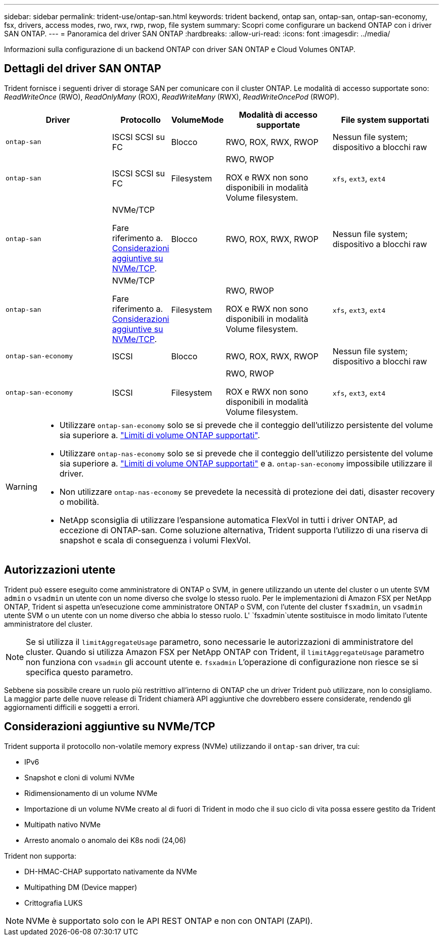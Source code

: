---
sidebar: sidebar 
permalink: trident-use/ontap-san.html 
keywords: trident backend, ontap san, ontap-san, ontap-san-economy, fsx, drivers, access modes, rwo, rwx, rwp, rwop, file system 
summary: Scopri come configurare un backend ONTAP con i driver SAN ONTAP. 
---
= Panoramica del driver SAN ONTAP
:hardbreaks:
:allow-uri-read: 
:icons: font
:imagesdir: ../media/


[role="lead"]
Informazioni sulla configurazione di un backend ONTAP con driver SAN ONTAP e Cloud Volumes ONTAP.



== Dettagli del driver SAN ONTAP

Trident fornisce i seguenti driver di storage SAN per comunicare con il cluster ONTAP. Le modalità di accesso supportate sono: _ReadWriteOnce_ (RWO), _ReadOnlyMany_ (ROX), _ReadWriteMany_ (RWX), _ReadWriteOncePod_ (RWOP).

[cols="2, 1, 1, 2, 2"]
|===
| Driver | Protocollo | VolumeMode | Modalità di accesso supportate | File system supportati 


| `ontap-san`  a| 
ISCSI SCSI su FC
 a| 
Blocco
 a| 
RWO, ROX, RWX, RWOP
 a| 
Nessun file system; dispositivo a blocchi raw



| `ontap-san`  a| 
ISCSI SCSI su FC
 a| 
Filesystem
 a| 
RWO, RWOP

ROX e RWX non sono disponibili in modalità Volume filesystem.
 a| 
`xfs`, `ext3`, `ext4`



| `ontap-san`  a| 
NVMe/TCP

Fare riferimento a. <<Considerazioni aggiuntive su NVMe/TCP>>.
 a| 
Blocco
 a| 
RWO, ROX, RWX, RWOP
 a| 
Nessun file system; dispositivo a blocchi raw



| `ontap-san`  a| 
NVMe/TCP

Fare riferimento a. <<Considerazioni aggiuntive su NVMe/TCP>>.
 a| 
Filesystem
 a| 
RWO, RWOP

ROX e RWX non sono disponibili in modalità Volume filesystem.
 a| 
`xfs`, `ext3`, `ext4`



| `ontap-san-economy`  a| 
ISCSI
 a| 
Blocco
 a| 
RWO, ROX, RWX, RWOP
 a| 
Nessun file system; dispositivo a blocchi raw



| `ontap-san-economy`  a| 
ISCSI
 a| 
Filesystem
 a| 
RWO, RWOP

ROX e RWX non sono disponibili in modalità Volume filesystem.
 a| 
`xfs`, `ext3`, `ext4`

|===
[WARNING]
====
* Utilizzare `ontap-san-economy` solo se si prevede che il conteggio dell'utilizzo persistente del volume sia superiore a. link:https://docs.netapp.com/us-en/ontap/volumes/storage-limits-reference.html["Limiti di volume ONTAP supportati"^].
* Utilizzare `ontap-nas-economy` solo se si prevede che il conteggio dell'utilizzo persistente del volume sia superiore a. link:https://docs.netapp.com/us-en/ontap/volumes/storage-limits-reference.html["Limiti di volume ONTAP supportati"^] e a. `ontap-san-economy` impossibile utilizzare il driver.
* Non utilizzare `ontap-nas-economy` se prevedete la necessità di protezione dei dati, disaster recovery o mobilità.
* NetApp sconsiglia di utilizzare l'espansione automatica FlexVol in tutti i driver ONTAP, ad eccezione di ONTAP-san. Come soluzione alternativa, Trident supporta l'utilizzo di una riserva di snapshot e scala di conseguenza i volumi FlexVol.


====


== Autorizzazioni utente

Trident può essere eseguito come amministratore di ONTAP o SVM, in genere utilizzando un utente del cluster o un utente SVM `admin` o `vsadmin` un utente con un nome diverso che svolge lo stesso ruolo. Per le implementazioni di Amazon FSX per NetApp ONTAP, Trident si aspetta un'esecuzione come amministratore ONTAP o SVM, con l'utente del cluster `fsxadmin`, un `vsadmin` utente SVM o un utente con un nome diverso che abbia lo stesso ruolo. L' `fsxadmin`utente sostituisce in modo limitato l'utente amministratore del cluster.


NOTE: Se si utilizza il `limitAggregateUsage` parametro, sono necessarie le autorizzazioni di amministratore del cluster. Quando si utilizza Amazon FSX per NetApp ONTAP con Trident, il `limitAggregateUsage` parametro non funziona con `vsadmin` gli account utente e. `fsxadmin` L'operazione di configurazione non riesce se si specifica questo parametro.

Sebbene sia possibile creare un ruolo più restrittivo all'interno di ONTAP che un driver Trident può utilizzare, non lo consigliamo. La maggior parte delle nuove release di Trident chiamerà API aggiuntive che dovrebbero essere considerate, rendendo gli aggiornamenti difficili e soggetti a errori.



== Considerazioni aggiuntive su NVMe/TCP

Trident supporta il protocollo non-volatile memory express (NVMe) utilizzando il `ontap-san` driver, tra cui:

* IPv6
* Snapshot e cloni di volumi NVMe
* Ridimensionamento di un volume NVMe
* Importazione di un volume NVMe creato al di fuori di Trident in modo che il suo ciclo di vita possa essere gestito da Trident
* Multipath nativo NVMe
* Arresto anomalo o anomalo dei K8s nodi (24,06)


Trident non supporta:

* DH-HMAC-CHAP supportato nativamente da NVMe
* Multipathing DM (Device mapper)
* Crittografia LUKS



NOTE: NVMe è supportato solo con le API REST ONTAP e non con ONTAPI (ZAPI).
